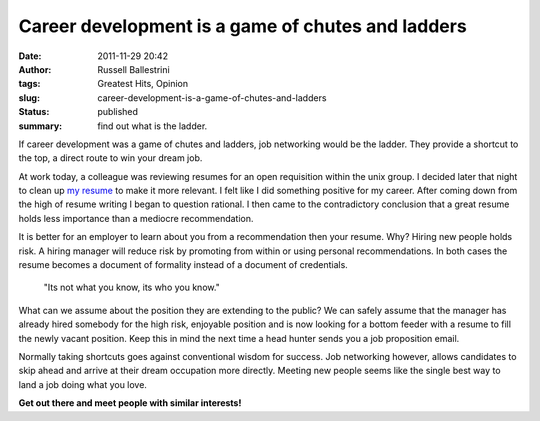 Career development is a game of chutes and ladders
##################################################
:date: 2011-11-29 20:42
:author: Russell Ballestrini
:tags: Greatest Hits, Opinion
:slug: career-development-is-a-game-of-chutes-and-ladders
:status: published
:summary: find out what is the ladder.

If career development was a game of chutes and ladders, job networking
would be the ladder. They provide a shortcut to the top, a direct route
to win your dream job.

.. image:: /uploads/2011/11/job-networking-chutes-and-ladders.gif
  :align: right
  :alt: chutes and ladders

At work today, a colleague was reviewing resumes for an open requisition
within the unix group. I decided later that night to clean up `my
resume <http://russell.ballestrini.net/uploads/2011/10/Russell-Ballestrini-Resume.pdf>`__
to make it more relevant. I felt like I did something positive for my
career. After coming down from the high of resume writing I began to
question rational. I then came to the contradictory conclusion that a
great resume holds less importance than a mediocre recommendation.

It is better for an employer to learn about you from a recommendation
then your resume. Why? Hiring new people holds risk. A hiring manager
will reduce risk by promoting from within or using personal
recommendations. In both cases the resume becomes a document of
formality instead of a document of credentials. 

    "Its not what you know, its who you know."

What can we assume about the position they are extending to the public?
We can safely assume that the manager has already hired somebody for the
high risk, enjoyable position and is now looking for a bottom feeder
with a resume to fill the newly vacant position. Keep this in mind the
next time a head hunter sends you a job proposition email.

Normally taking shortcuts goes against conventional wisdom for success.
Job networking however, allows candidates to skip ahead and arrive at
their dream occupation more directly. Meeting new people seems like the
single best way to land a job doing what you love.

**Get out there and meet people with similar interests!**

